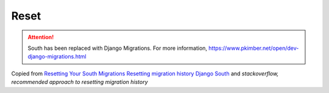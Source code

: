 Reset
*****

.. attention:: South has been replaced with Django Migrations.
               For more information,
               https://www.pkimber.net/open/dev-django-migrations.html

Copied from `Resetting Your South Migrations`_
`Resetting migration history Django South`_ and
`stackoverflow, recommended approach to resetting migration history`


.. _`Resetting migration history Django South`: http://www.glynjackson.org/blog/resetting-migration-history-using-django-south/
.. _`Resetting Your South Migrations`: http://lincolnloop.com/blog/2011/jun/20/resetting-your-south-migrations/
.. _`stackoverflow, recommended approach to resetting migration history`: http://stackoverflow.com/questions/4625712/whats-the-recommended-approach-to-resetting-migration-history-using-django-sout
